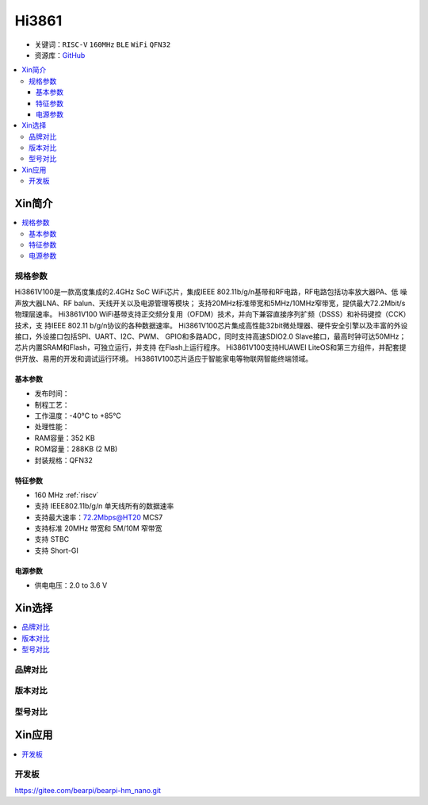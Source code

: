 
.. _hi3861:

Hi3861
===============

* 关键词：``RISC-V`` ``160MHz`` ``BLE`` ``WiFi`` ``QFN32``
* 资源库：`GitHub <https://github.com/SoCXin/Hi3861>`_

.. contents::
    :local:

Xin简介
-----------

.. image:: ./images/Hi3861.png
    :target: https://www.hisilicon.com/cn/products/smart-iot/ShortRangeWirelessIOT/Hi3861LV100

.. contents::
    :local:

规格参数
~~~~~~~~~~~

Hi3861V100是一款高度集成的2.4GHz SoC WiFi芯片，集成IEEE 802.11b/g/n基带和RF电路，RF电路包括功率放大器PA、低 噪声放大器LNA、RF balun、天线开关以及电源管理等模块；
支持20MHz标准带宽和5MHz/10MHz窄带宽，提供最大72.2Mbit/s 物理层速率。
Hi3861V100 WiFi基带支持正交频分复用（OFDM）技术，并向下兼容直接序列扩频（DSSS）和补码键控（CCK）技术，支 持IEEE 802.11 b/g/n协议的各种数据速率。
Hi3861V100芯片集成高性能32bit微处理器、硬件安全引擎以及丰富的外设接口，外设接口包括SPI、UART、I2C、PWM、 GPIO和多路ADC，同时支持高速SDIO2.0 Slave接口，最高时钟可达50MHz；芯片内置SRAM和Flash，可独立运行，并支持 在Flash上运行程序。
Hi3861V100支持HUAWEI LiteOS和第三方组件，并配套提供开放、易用的开发和调试运行环境。
Hi3861V100芯片适应于智能家电等物联网智能终端领域。

基本参数
^^^^^^^^^^^

* 发布时间：
* 制程工艺：
* 工作温度：-40°C to +85°C
* 处理性能：
* RAM容量：352 KB
* ROM容量：288KB (2 MB)
* 封装规格：QFN32

特征参数
^^^^^^^^^^^

* 160 MHz :ref:`riscv`
* 支持 IEEE802.11b/g/n 单天线所有的数据速率
* 支持最大速率：72.2Mbps@HT20 MCS7
* 支持标准 20MHz 带宽和 5M/10M 窄带宽
* 支持 STBC
* 支持 Short-GI

电源参数
^^^^^^^^^^^

* 供电电压：2.0 to 3.6 V

Xin选择
-----------

.. contents::
    :local:


品牌对比
~~~~~~~~~

版本对比
~~~~~~~~~

型号对比
~~~~~~~~~


Xin应用
-----------

.. contents::
    :local:

开发板
~~~~~~~~~~

.. image:: ./images/B_Hi3861.jpg
    :target: https://item.taobao.com/item.htm?spm=a230r.1.14.4.65352042pbNUuk&id=633296694816&ns=1&abbucket=7#detail



https://gitee.com/bearpi/bearpi-hm_nano.git
